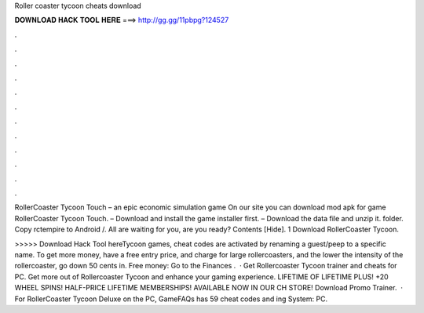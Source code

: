 Roller coaster tycoon cheats download



𝐃𝐎𝐖𝐍𝐋𝐎𝐀𝐃 𝐇𝐀𝐂𝐊 𝐓𝐎𝐎𝐋 𝐇𝐄𝐑𝐄 ===> http://gg.gg/11pbpg?124527



.



.



.



.



.



.



.



.



.



.



.



.

RollerCoaster Tycoon Touch – an epic economic simulation game On our site you can download mod apk for game RollerCoaster Tycoon Touch. – Download and install the game installer first. – Download the data file and unzip it.  folder. Copy rctempire to Android /. All are waiting for you, are you ready? Contents [Hide]. 1 Download RollerCoaster Tycoon.

>>>>> Download Hack Tool hereTycoon games, cheat codes are activated by renaming a guest/peep to a specific name. To get more money, have a free entry price, and charge for large rollercoasters, and the lower the intensity of the rollercoaster, go down 50 cents in. Free money: Go to the Finances .  · Get Rollercoaster Tycoon trainer and cheats for PC. Get more out of Rollercoaster Tycoon and enhance your gaming experience. LIFETIME OF LIFETIME PLUS! +20 WHEEL SPINS! HALF-PRICE LIFETIME MEMBERSHIPS! AVAILABLE NOW IN OUR CH STORE! Download Promo Trainer.  · For RollerCoaster Tycoon Deluxe on the PC, GameFAQs has 59 cheat codes and ing System: PC.
